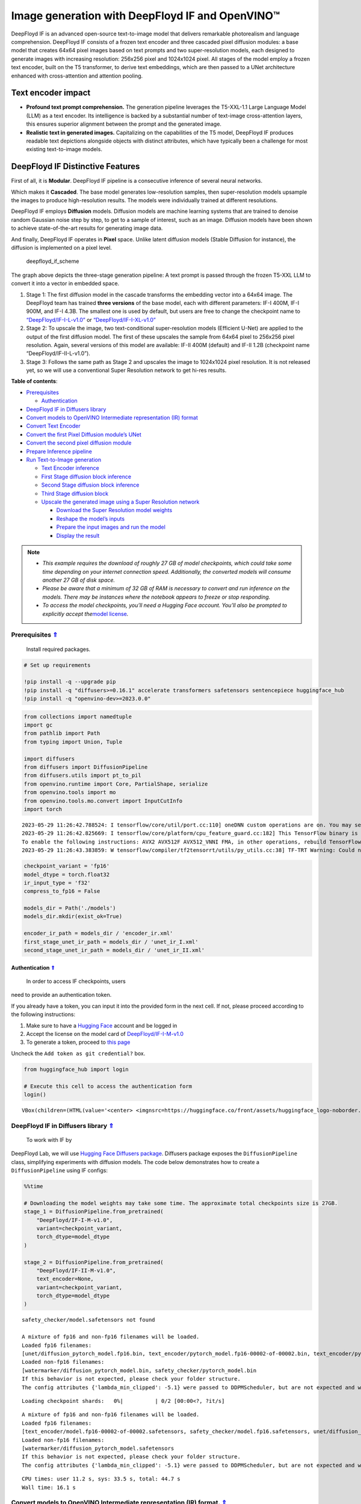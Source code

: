 Image generation with DeepFloyd IF and OpenVINO™
================================================

.. _top:

DeepFloyd IF is an advanced open-source text-to-image model that
delivers remarkable photorealism and language comprehension. DeepFloyd
IF consists of a frozen text encoder and three cascaded pixel diffusion
modules: a base model that creates 64x64 pixel images based on text
prompts and two super-resolution models, each designed to generate
images with increasing resolution: 256x256 pixel and 1024x1024 pixel.
All stages of the model employ a frozen text encoder, built on the T5
transformer, to derive text embeddings, which are then passed to a UNet
architecture enhanced with cross-attention and attention pooling.

Text encoder impact
~~~~~~~~~~~~~~~~~~~

-  **Profound text prompt comprehension.** The generation pipeline
   leverages the T5-XXL-1.1 Large Language Model (LLM) as a text
   encoder. Its intelligence is backed by a substantial number of
   text-image cross-attention layers, this ensures superior alignment
   between the prompt and the generated image.

-  **Realistic text in generated images.** Capitalizing on the
   capabilities of the T5 model, DeepFloyd IF produces readable text
   depictions alongside objects with distinct attributes, which have
   typically been a challenge for most existing text-to-image models.

DeepFloyd IF Distinctive Features
~~~~~~~~~~~~~~~~~~~~~~~~~~~~~~~~~

First of all, it is **Modular**. DeepFloyd IF pipeline is a consecutive
inference of several neural networks.

Which makes it **Cascaded**. The base model generates low-resolution
samples, then super-resolution models upsample the images to produce
high-resolution results. The models were individually trained at
different resolutions.

DeepFloyd IF employs **Diffusion** models. Diffusion models are machine
learning systems that are trained to denoise random Gaussian noise step
by step, to get to a sample of interest, such as an image. Diffusion
models have been shown to achieve state-of-the-art results for
generating image data.

And finally, DeepFloyd IF operates in **Pixel** space. Unlike latent
diffusion models (Stable Diffusion for instance), the diffusion is
implemented on a pixel level.

.. figure:: https://github.com/deep-floyd/IF/raw/develop/pics/deepfloyd_if_scheme.jpg
   :alt: deepfloyd_if_scheme

   deepfloyd_if_scheme

The graph above depicts the three-stage generation pipeline: A text
prompt is passed through the frozen T5-XXL LLM to convert it into a
vector in embedded space.

1. Stage 1: The first diffusion model in the cascade transforms the
   embedding vector into a 64x64 image. The DeepFloyd team has trained
   **three versions** of the base model, each with different parameters:
   IF-I 400M, IF-I 900M, and IF-I 4.3B. The smallest one is used by
   default, but users are free to change the checkpoint name to
   `“DeepFloyd/IF-I-L-v1.0” <https://huggingface.co/DeepFloyd/IF-I-L-v1.0>`__
   or
   `“DeepFloyd/IF-I-XL-v1.0” <https://huggingface.co/DeepFloyd/IF-I-XL-v1.0>`__

2. Stage 2: To upscale the image, two text-conditional super-resolution
   models (Efficient U-Net) are applied to the output of the first
   diffusion model. The first of these upscales the sample from 64x64
   pixel to 256x256 pixel resolution. Again, several versions of this
   model are available: IF-II 400M (default) and IF-II 1.2B (checkpoint
   name “DeepFloyd/IF-II-L-v1.0”).

3. Stage 3: Follows the same path as Stage 2 and upscales the image to
   1024x1024 pixel resolution. It is not released yet, so we will use a
   conventional Super Resolution network to get hi-res results. 
   

**Table of contents**:

- `Prerequisites <#prerequisites>`__

  - `Authentication <#authentication>`__

- `DeepFloyd IF in Diffusers library <#deepfloyd-if-in-diffusers-library>`__
- `Convert models to OpenVINO Intermediate representation (IR) format <#convert-models-to-openvino-intermediate-representation-ir-format>`__
- `Convert Text Encoder <#convert-text-encoder>`__
- `Convert the first Pixel Diffusion module’s UNet <#convert-the-first-pixel-diffusion-modules-unet>`__
- `Convert the second pixel diffusion module <#convert-the-second-pixel-diffusion-module>`__
- `Prepare Inference pipeline <#prepare-inference-pipeline>`__
- `Run Text-to-Image generation <#run-text-to-image-generation>`__

  - `Text Encoder inference <#text-encoder-inference>`__
  - `First Stage diffusion block inference <#first-stage-diffusion-block-inference>`__
  - `Second Stage diffusion block inference <#second-stage-diffusion-block-inference>`__
  - `Third Stage diffusion block <#third-stage-diffusion-block>`__
  - `Upscale the generated image using a Super Resolution network <#upscale-the-generated-image-using-a-super-resolution-network>`__

    - `Download the Super Resolution model weights <#download-the-super-resolution-model-weights>`__
    - `Reshape the model’s inputs <#reshape-the-models-inputs>`__
    - `Prepare the input images and run the model <#prepare-the-input-images-and-run-the-model>`__
    - `Display the result <#display-the-result>`__

.. note::

   - *This example requires the download of roughly 27 GB of model
     checkpoints, which could take some time depending on your internet
     connection speed. Additionally, the converted models will consume
     another 27 GB of disk space.*
   - *Please be aware that a minimum of 32 GB of RAM is necessary to
     convert and run inference on the models. There may be instances
     where the notebook appears to freeze or stop responding.*
   - *To access the model checkpoints, you’ll need a Hugging Face
     account. You’ll also be prompted to explicitly accept the*\ `model
     license <https://huggingface.co/DeepFloyd/IF-I-M-v1.0>`__\ *.*

Prerequisites `⇑ <#top>`__
###############################################################################################################################

 Install required packages.

.. code:: ipython3

    # Set up requirements
    
    !pip install -q --upgrade pip
    !pip install -q "diffusers>=0.16.1" accelerate transformers safetensors sentencepiece huggingface_hub
    !pip install -q "openvino-dev>=2023.0.0"

.. code:: ipython3

    from collections import namedtuple
    import gc
    from pathlib import Path
    from typing import Union, Tuple
    
    import diffusers
    from diffusers import DiffusionPipeline
    from diffusers.utils import pt_to_pil
    from openvino.runtime import Core, PartialShape, serialize
    from openvino.tools import mo
    from openvino.tools.mo.convert import InputCutInfo
    import torch


.. parsed-literal::

    2023-05-29 11:26:42.788524: I tensorflow/core/util/port.cc:110] oneDNN custom operations are on. You may see slightly different numerical results due to floating-point round-off errors from different computation orders. To turn them off, set the environment variable `TF_ENABLE_ONEDNN_OPTS=0`.
    2023-05-29 11:26:42.825669: I tensorflow/core/platform/cpu_feature_guard.cc:182] This TensorFlow binary is optimized to use available CPU instructions in performance-critical operations.
    To enable the following instructions: AVX2 AVX512F AVX512_VNNI FMA, in other operations, rebuild TensorFlow with the appropriate compiler flags.
    2023-05-29 11:26:43.383859: W tensorflow/compiler/tf2tensorrt/utils/py_utils.cc:38] TF-TRT Warning: Could not find TensorRT


.. code:: ipython3

    checkpoint_variant = 'fp16'
    model_dtype = torch.float32
    ir_input_type = 'f32'
    compress_to_fp16 = False
    
    models_dir = Path('./models')
    models_dir.mkdir(exist_ok=True)
    
    encoder_ir_path = models_dir / 'encoder_ir.xml'
    first_stage_unet_ir_path = models_dir / 'unet_ir_I.xml'
    second_stage_unet_ir_path = models_dir / 'unet_ir_II.xml'

Authentication `⇑ <#top>`__
+++++++++++++++++++++++++++++++++++++++++++++++++++++++++++++++++++++++++++++++++++++++++++++++++++++++++++++++++++++++++++++++

 In order to access IF checkpoints, users
need to provide an authentication token.

If you already have a token, you can input it into the provided form in
the next cell. If not, please proceed according to the following
instructions:

1. Make sure to have a `Hugging Face <https://huggingface.co/>`__
   account and be logged in
2. Accept the license on the model card of
   `DeepFloyd/IF-I-M-v1.0 <https://huggingface.co/DeepFloyd/IF-I-M-v1.0>`__
3. To generate a token, proceed to `this
   page <https://huggingface.co/settings/tokens>`__

Uncheck the ``Add token as git credential?`` box.

.. code:: ipython3

    from huggingface_hub import login
    
    # Execute this cell to access the authentication form
    login()



.. parsed-literal::

    VBox(children=(HTML(value='<center> <img\nsrc=https://huggingface.co/front/assets/huggingface_logo-noborder.sv…


DeepFloyd IF in Diffusers library `⇑ <#top>`__
###############################################################################################################################

 To work with IF by
DeepFloyd Lab, we will use `Hugging Face Diffusers
package <https://github.com/huggingface/diffusers>`__. Diffusers package
exposes the ``DiffusionPipeline`` class, simplifying experiments with
diffusion models. The code below demonstrates how to create a
``DiffusionPipeline`` using IF configs:

.. code:: ipython3

    %%time
    
    # Downloading the model weights may take some time. The approximate total checkpoints size is 27GB.
    stage_1 = DiffusionPipeline.from_pretrained(
        "DeepFloyd/IF-I-M-v1.0",
        variant=checkpoint_variant,
        torch_dtype=model_dtype
    )
    
    stage_2 = DiffusionPipeline.from_pretrained(
        "DeepFloyd/IF-II-M-v1.0",
        text_encoder=None,
        variant=checkpoint_variant,
        torch_dtype=model_dtype
    )


.. parsed-literal::

    safety_checker/model.safetensors not found
    
    A mixture of fp16 and non-fp16 filenames will be loaded.
    Loaded fp16 filenames:
    [unet/diffusion_pytorch_model.fp16.bin, text_encoder/pytorch_model.fp16-00002-of-00002.bin, text_encoder/pytorch_model.fp16-00001-of-00002.bin]
    Loaded non-fp16 filenames:
    [watermarker/diffusion_pytorch_model.bin, safety_checker/pytorch_model.bin
    If this behavior is not expected, please check your folder structure.
    The config attributes {'lambda_min_clipped': -5.1} were passed to DDPMScheduler, but are not expected and will be ignored. Please verify your scheduler_config.json configuration file.



.. parsed-literal::

    Loading checkpoint shards:   0%|          | 0/2 [00:00<?, ?it/s]


.. parsed-literal::

    
    A mixture of fp16 and non-fp16 filenames will be loaded.
    Loaded fp16 filenames:
    [text_encoder/model.fp16-00002-of-00002.safetensors, safety_checker/model.fp16.safetensors, unet/diffusion_pytorch_model.fp16.safetensors, text_encoder/model.fp16-00001-of-00002.safetensors]
    Loaded non-fp16 filenames:
    [watermarker/diffusion_pytorch_model.safetensors
    If this behavior is not expected, please check your folder structure.
    The config attributes {'lambda_min_clipped': -5.1} were passed to DDPMScheduler, but are not expected and will be ignored. Please verify your scheduler_config.json configuration file.


.. parsed-literal::

    CPU times: user 11.2 s, sys: 33.5 s, total: 44.7 s
    Wall time: 16.1 s


Convert models to OpenVINO Intermediate representation (IR) format. `⇑ <#top>`__
###############################################################################################################################

Model conversion API enables direct conversion of PyTorch
models. We will utilize the ``mo.convert_model`` method to acquire
OpenVINO IR versions of the models. This requires providing a model
object, input data for model tracing, and other relevant parameters. The
``use_legacy_frontend=True`` parameter instructs model conversion API to
employ the ONNX model format as an intermediate step, as opposed to
using the PyTorch JIT compiler, which is not optimal for our situation.

The pipeline consists of three important parts:

-  A Text Encoder that translates user prompts to vectors in the latent
   space that the Diffusion model can understand.
-  A Stage 1 U-Net for step-by-step denoising latent image
   representation.
-  A Stage 2 U-Net that takes low resolution output from the previous
   step and the latent representations to upscale the resulting image.

Let us convert each part.

1. Convert Text Encoder `⇑ <#top>`__
###############################################################################################################################


The text encoder is responsible for converting the input prompt, such as
“ultra close-up color photo portrait of rainbow owl with deer horns in
the woods” into an embedding space that can be fed to the next stage’s
U-Net. Typically, it is a transformer-based encoder that maps a sequence
of input tokens to a sequence of text embeddings.

The input for the text encoder consists of a tensor ``input_ids``, which
contains token indices from the text processed by the tokenizer and
padded to the maximum length accepted by the model.

*Note* the ``input`` argument passed to the ``convert_model`` method.
The ``convert_model`` can be called with the ``input shape`` argument
and/or the PyTorch-specific ``example_input`` argument. However, in this
case, the ``InputCutInfo`` class was utilized to describe the model
input and provide it as the ``input`` argument. Using the
``InputCutInfo`` class offers a framework-agnostic solution and enables
the definition of complex inputs. It allows specifying the input name,
shape, type, and value within a single argument, providing greater
flexibility.

To learn more, refer to this
`page <https://docs.openvino.ai/2023.0/openvino_docs_MO_DG_Deep_Learning_Model_Optimizer_DevGuide.html>`__

.. code:: ipython3

    %%time
    
    if not encoder_ir_path.exists():
        encoder_ir = mo.convert_model(
            stage_1.text_encoder,
            input=[InputCutInfo(shape=PartialShape([1,77]), type='i64'),],
            compress_to_fp16=compress_to_fp16,
        )
        
        # Serialize the IR model to disk, we will load it at inference time
        serialize(encoder_ir, encoder_ir_path)
        del encoder_ir
        
    del stage_1.text_encoder
    gc.collect();


.. parsed-literal::

    CPU times: user 306 ms, sys: 1.05 s, total: 1.36 s
    Wall time: 1.37 s


Convert the first Pixel Diffusion module’s UNet `⇑ <#top>`__
###############################################################################################################################


U-Net model gradually denoises latent image representation guided by
text encoder hidden state.

U-Net model has three inputs:

``sample`` - latent image sample from previous step. Generation process
has not been started yet, so you will use random noise. ``timestep`` -
current scheduler step. ``encoder_hidden_state`` - hidden state of text
encoder. Model predicts the sample state for the next step.

The first Diffusion module in the cascade generates 64x64 pixel low
resolution images.

.. code:: ipython3

    %%time
    
    if not first_stage_unet_ir_path.exists():
        unet_1_ir = mo.convert_model(
            stage_1.unet,
            input=[InputCutInfo(shape=PartialShape([2, 3, 64, 64]), type=ir_input_type),
                   InputCutInfo(shape=PartialShape([]), type='i32'),
                   InputCutInfo(shape=PartialShape([2, 77, 4096]), type=ir_input_type)],
            compress_to_fp16=compress_to_fp16,
        )
    
        serialize(unet_1_ir, first_stage_unet_ir_path)
        
        del unet_1_ir
    
    stage_1_config = stage_1.unet.config
    del stage_1.unet
    gc.collect();


.. parsed-literal::

    CPU times: user 282 ms, sys: 16.7 ms, total: 298 ms
    Wall time: 298 ms


Convert the second pixel diffusion module `⇑ <#top>`__
###############################################################################################################################


The second Diffusion module in the cascade generates 256x256 pixel
images.

The second stage pipeline will use bilinear interpolation to upscale the
64x64 image that was generated in the previous stage to a higher 256x256
resolution. Then it will denoise the image taking into account the
encoded user prompt.

.. code:: ipython3

    %%time
    
    if not second_stage_unet_ir_path.exists():
        unet_2_ir = mo.convert_model(
            stage_2.unet,
            input=[InputCutInfo(shape=PartialShape([2, 6, 256, 256]), type=ir_input_type),
                   InputCutInfo(shape=PartialShape([]), type='i32'),
                   InputCutInfo(shape=PartialShape([2, 77, 4096]), type=ir_input_type),
                   InputCutInfo(shape=PartialShape([2]), type='i32'),],
            compress_to_fp16=compress_to_fp16,
        )
    
        serialize(unet_2_ir, second_stage_unet_ir_path)
        
        del unet_2_ir
        
    stage_2_config = stage_2.unet.config
    del stage_2.unet
    gc.collect();


.. parsed-literal::

    CPU times: user 240 ms, sys: 33 ms, total: 273 ms
    Wall time: 273 ms


Prepare Inference pipeline `⇑ <#top>`__
###############################################################################################################################


The original pipeline from the source repository will be reused in this
example. In order to achieve this, adapter classes were created to
enable OpenVINO models to replace Pytorch models and integrate
seamlessly into the pipeline.

.. code:: ipython3

    core = Core()

Select inference device
~~~~~~~~~~~~~~~~~~~~~~~

select device from dropdown list for running inference using OpenVINO

.. code:: ipython3

    import ipywidgets as widgets
    
    device = widgets.Dropdown(
        options=core.available_devices + ["AUTO"],
        value='AUTO',
        description='Device:',
        disabled=False,
    )
    
    device

.. code:: ipython3

    class TextEncoder:
        """
        Text Encoder Adapter Class.
        
        This class is designed to seamlessly integrate the OpenVINO compiled model
        into the `stage_1.encode_prompt` routine.
        """
    
        def __init__(self, ir_path: Union[str, Path], dtype: torch.dtype, device: str = 'CPU') -> None:
            """
            Init the adapter with the IR model path.
            
            Parameters: 
                ir_path (str, Path): text encoder IR model path
                dtype (torch.dtype): result dtype
                device (str): inference device
            Returns:
                None
            """
            self.ir_path = ir_path 
            self.dtype = dtype
            self.encoder_openvino = core.compile_model(self.ir_path, device)
            
        def __call__(self, input_ids: torch.LongTensor, attention_mask: torch.FloatTensor = None):
            """Adapt the network call."""
            result = self.encoder_openvino(input_ids)
            result_numpy = result[self.encoder_openvino.outputs[0]]
            return [torch.tensor(result_numpy, dtype=self.dtype)]

.. code:: ipython3

    # The pipelines for Stages 1 and 2 expect the UNet models to return an object containing a sample attribute.
    result_tuple = namedtuple('result', 'sample')
    
    
    class UnetFirstStage:
        """
        IF Stage-1 Unet Adapter Class.
        
        This class is designed to seamlessly integrate the OpenVINO compiled model into
        the `stage_1` diffusion pipeline.
        """
    
        def __init__(self, unet_ir_path: Union[str, Path],
                     config: diffusers.configuration_utils.FrozenDict,
                     dtype: torch.dtype,
                     device: str = 'CPU'
                     ) -> None:
            """
            Init the adapter with the IR model path and model config.
            
            Parameters: 
                unet_ir_path (str, Path): unet IR model path
                config (diffusers.configuration_utils.FrozenDict): original model config
                dtype (torch.dtype): result dtype
                device (str): inference device
            Returns:
                None
            """
            self.unet_openvino = core.compile_model(unet_ir_path, device)
            self.config = config
            self.dtype = dtype
            
        def __call__(self,
                     sample: torch.FloatTensor,
                     timestamp: int,
                     encoder_hidden_states: torch.Tensor,
                     class_labels: torch.Tensor = None,
                     cross_attention_kwargs: int = None
                    ) -> Tuple:
            """
            Adapt the network call.
            
            To learn more abould the model parameters please refer to
            its source code: https://github.com/huggingface/diffusers/blob/7200985eab7126801fffcf8251fd149c1cf1f291/src/diffusers/models/unet_2d_condition.py#L610
            """
            result = self.unet_openvino([sample, timestamp, encoder_hidden_states])
            result_numpy = result[self.unet_openvino.outputs[0]]
            return result_tuple(torch.tensor(result_numpy, dtype=self.dtype))
    
    
    class UnetSecondStage:
        """
        IF Stage-2 Unet Adapter Class.
        
        This class is designed to seamlessly integrate the OpenVINO compiled model into
        the `stage_2` diffusion pipeline.
        """
    
        def __init__(self, unet_ir_path: Union[str, Path],
                     config: diffusers.configuration_utils.FrozenDict,
                     dtype: torch.dtype,
                     device: str = 'CPU'
                     ) -> None:
            """
            Init the adapter with the IR model path and model config.
            
            Parameters: 
                unet_ir_path (str, Path): unet IR model path
                config (diffusers.configuration_utils.FrozenDict): original model config
                dtype (torch.dtype): result dtype
                device (str): inference device
            Returns:
                None
            """
            self.unet_openvino = core.compile_model(unet_ir_path, device)
            self.config = config
            self.dtype = dtype
            
        def __call__(self,
                     sample: torch.FloatTensor,
                     timestamp: int,
                     encoder_hidden_states: torch.Tensor,
                     class_labels: torch.Tensor = None,
                     cross_attention_kwargs: int = None
                    ) -> Tuple:
            """
            Adapt the network call.
            
            To learn more abould the model parameters please refer to
            its source code: https://github.com/huggingface/diffusers/blob/7200985eab7126801fffcf8251fd149c1cf1f291/src/diffusers/models/unet_2d_condition.py#L610
            """
            result = self.unet_openvino([sample, timestamp, encoder_hidden_states, class_labels])
            result_numpy = result[self.unet_openvino.outputs[0]]
            return result_tuple(torch.tensor(result_numpy, dtype=self.dtype))

Run Text-to-Image generation `⇑ <#top>`__
###############################################################################################################################


Now, we can set a text prompt for image generation and execute the
inference pipeline. Optionally, you can also modify the random generator
seed for latent state initialization and adjust the number of images to
be generated for the given prompt.

Text Encoder inference `⇑ <#top>`__
+++++++++++++++++++++++++++++++++++++++++++++++++++++++++++++++++++++++++++++++++++++++++++++++++++++++++++++++++++++++++++++++


.. code:: ipython3

    %%time
    
    prompt = 'ultra close color photo portrait of rainbow owl with deer horns in the woods'
    negative_prompt = 'blurred unreal uncentered occluded'
    
    # Initialize TextEncoder wrapper class
    stage_1.text_encoder = TextEncoder(encoder_ir_path, dtype=model_dtype, device=device.value)
    print('The model has been loaded')
    
    # Generate text embeddings
    prompt_embeds, negative_embeds = stage_1.encode_prompt(prompt, negative_prompt=negative_prompt)
    
    # Delete the encoder to free up memory
    del stage_1.text_encoder.encoder_openvino
    gc.collect()


.. parsed-literal::

    The model has been loaded


.. parsed-literal::

    /home/ea/work/notebooks_convert/notebooks_conv_env/lib/python3.8/site-packages/diffusers/configuration_utils.py:135: FutureWarning: Accessing config attribute `unet` directly via 'IFPipeline' object attribute is deprecated. Please access 'unet' over 'IFPipeline's config object instead, e.g. 'scheduler.config.unet'.
      deprecate("direct config name access", "1.0.0", deprecation_message, standard_warn=False)


.. parsed-literal::

    CPU times: user 52.8 s, sys: 38.2 s, total: 1min 31s
    Wall time: 30.2 s




.. parsed-literal::

    0



First Stage diffusion block inference `⇑ <#top>`__
+++++++++++++++++++++++++++++++++++++++++++++++++++++++++++++++++++++++++++++++++++++++++++++++++++++++++++++++++++++++++++++++


.. code:: ipython3

    %%time
    
    # Changing the following parameters will affect the model output
    # Note that increasing the number of diffusion steps will increase the inference time linearly.
    RANDOM_SEED = 42
    N_DIFFUSION_STEPS = 50
    
    # Initialize the First Stage UNet wrapper class
    stage_1.unet = UnetFirstStage(
        first_stage_unet_ir_path,
        stage_1_config,
        dtype=model_dtype,
        device=device.value
    )
    print('The model has been loaded')
    
    # Fix PRNG seed
    generator = torch.manual_seed(RANDOM_SEED)
    
    # Inference
    image = stage_1(prompt_embeds=prompt_embeds, negative_prompt_embeds=negative_embeds,
                    generator=generator, output_type="pt", num_inference_steps=N_DIFFUSION_STEPS).images
    
    # Delete the model to free up memory
    del stage_1.unet.unet_openvino
    gc.collect()
    
    # Show the image
    pt_to_pil(image)[0]


.. parsed-literal::

    The model has been loaded



.. parsed-literal::

      0%|          | 0/50 [00:00<?, ?it/s]


.. parsed-literal::

    CPU times: user 4min 35s, sys: 5.63 s, total: 4min 41s
    Wall time: 20.6 s




.. image:: 238-deep-floyd-if-with-output_files/238-deep-floyd-if-with-output_29_3.png



Second Stage diffusion block inference `⇑ <#top>`__
+++++++++++++++++++++++++++++++++++++++++++++++++++++++++++++++++++++++++++++++++++++++++++++++++++++++++++++++++++++++++++++++


.. code:: ipython3

    %%time
    
    # Initialize the Second Stage UNet wrapper class
    stage_2.unet = UnetSecondStage(
        second_stage_unet_ir_path,
        stage_2_config,
        dtype=model_dtype,
        device=device.value
    )
    print('The model has been loaded')
    
    image = stage_2(
        image=image, prompt_embeds=prompt_embeds, negative_prompt_embeds=negative_embeds,
        generator=generator, output_type="pt", num_inference_steps=20).images
    
    # Delete the model to free up memory
    del stage_2.unet.unet_openvino
    gc.collect()
    
    # Show the image
    pil_image = pt_to_pil(image)[0]
    pil_image


.. parsed-literal::

    The model has been loaded



.. parsed-literal::

      0%|          | 0/20 [00:00<?, ?it/s]


.. parsed-literal::

    CPU times: user 13min 12s, sys: 10.6 s, total: 13min 22s
    Wall time: 55.7 s




.. image:: 238-deep-floyd-if-with-output_files/238-deep-floyd-if-with-output_31_3.png



Third Stage diffusion block `⇑ <#top>`__
+++++++++++++++++++++++++++++++++++++++++++++++++++++++++++++++++++++++++++++++++++++++++++++++++++++++++++++++++++++++++++++++

The final block, which
upscales images to a higher resolution (1024x1024 px), has not been
released by DeepFloyd yet. Stay tuned!

Upscale the generated image using a Super Resolution network. `⇑ <#top>`__
+++++++++++++++++++++++++++++++++++++++++++++++++++++++++++++++++++++++++++++++++++++++++++++++++++++++++++++++++++++++++++++++

Though the third stage has not been officially released, we’ll employ
the Super Resolution network from `Example
#202 <https://github.com/openvinotoolkit/openvino_notebooks/blob/main/notebooks/202-vision-superresolution/202-vision-superresolution-image.ipynb>`__
to enhance our low-resolution result!

Note, this step will be substituted with the Third IF stage upon its
release!

.. code:: ipython3

    # Temporary requirement
    !pip install -q matplotlib

Download the Super Resolution model weights `⇑ <#top>`__
-------------------------------------------------------------------------------------------------------------------------------


.. code:: ipython3

    import sys
    sys.path.append("../utils")
    
    import cv2
    import numpy as np
    from PIL import Image
    
    from notebook_utils import download_file
    
    # 1032: 4x superresolution, 1033: 3x superresolution
    model_name = 'single-image-super-resolution-1032'
    
    sr_model_xml_name = f'{model_name}.xml'
    sr_model_bin_name = f'{model_name}.bin'
    
    sr_model_xml_path = models_dir / sr_model_xml_name
    sr_model_bin_path = models_dir / sr_model_bin_name
    
    if not sr_model_xml_path.exists():
        base_url = f'https://storage.openvinotoolkit.org/repositories/open_model_zoo/2023.0/models_bin/1/{model_name}/FP16/'
        model_xml_url = base_url + sr_model_xml_name
        model_bin_url = base_url + sr_model_bin_name
    
        download_file(model_xml_url, sr_model_xml_name, models_dir)
        download_file(model_bin_url, sr_model_bin_name, models_dir)
    else:
        print(f'{model_name} already downloaded to {models_dir}')


.. parsed-literal::

    single-image-super-resolution-1032 already downloaded to models


Reshape the model’s inputs `⇑ <#top>`__
-------------------------------------------------------------------------------------------------------------------------------

 We need to reshape the inputs
for the model. This is necessary because the IR model was converted with
a different target input resolution. The Second IF stage returns 256x256
pixel images. Using the 4x Super Resolution model makes our target image
size 1024x1024 pixel.

.. code:: ipython3

    model = core.read_model(model=sr_model_xml_path)
    model.reshape({
        0: [1, 3, 256, 256],
        1: [1, 3, 1024, 1024]
    })
    compiled_model = core.compile_model(model=model, device_name=device.value)

Prepare the input images and run the model `⇑ <#top>`__
-------------------------------------------------------------------------------------------------------------------------------


.. code:: ipython3

    original_image = np.array(pil_image)
    bicubic_image = cv2.resize(
        src=original_image, dsize=(1024, 1024), interpolation=cv2.INTER_CUBIC
    )
    
    # Reshape the images from (H,W,C) to (N,C,H,W) as expected by the model.
    input_image_original = np.expand_dims(original_image.transpose(2, 0, 1), axis=0)
    input_image_bicubic = np.expand_dims(bicubic_image.transpose(2, 0, 1), axis=0)
    
    # Model Inference
    result = compiled_model(
        [input_image_original, input_image_bicubic]
    )[compiled_model.output(0)]

Display the result `⇑ <#top>`__
-------------------------------------------------------------------------------------------------------------------------------


.. code:: ipython3

    def convert_result_to_image(result) -> np.ndarray:
        """
        Convert network result of floating point numbers to image with integer
        values from 0-255. Values outside this range are clipped to 0 and 255.
    
        :param result: a single superresolution network result in N,C,H,W shape
        """
        result = 255 * result.squeeze(0).transpose(1, 2, 0)
        result[result < 0] = 0
        result[result > 255] = 255
        return Image.fromarray(result.astype(np.uint8), 'RGB')
    
    img = convert_result_to_image(result)
    img




.. image:: 238-deep-floyd-if-with-output_files/238-deep-floyd-if-with-output_41_0.png


